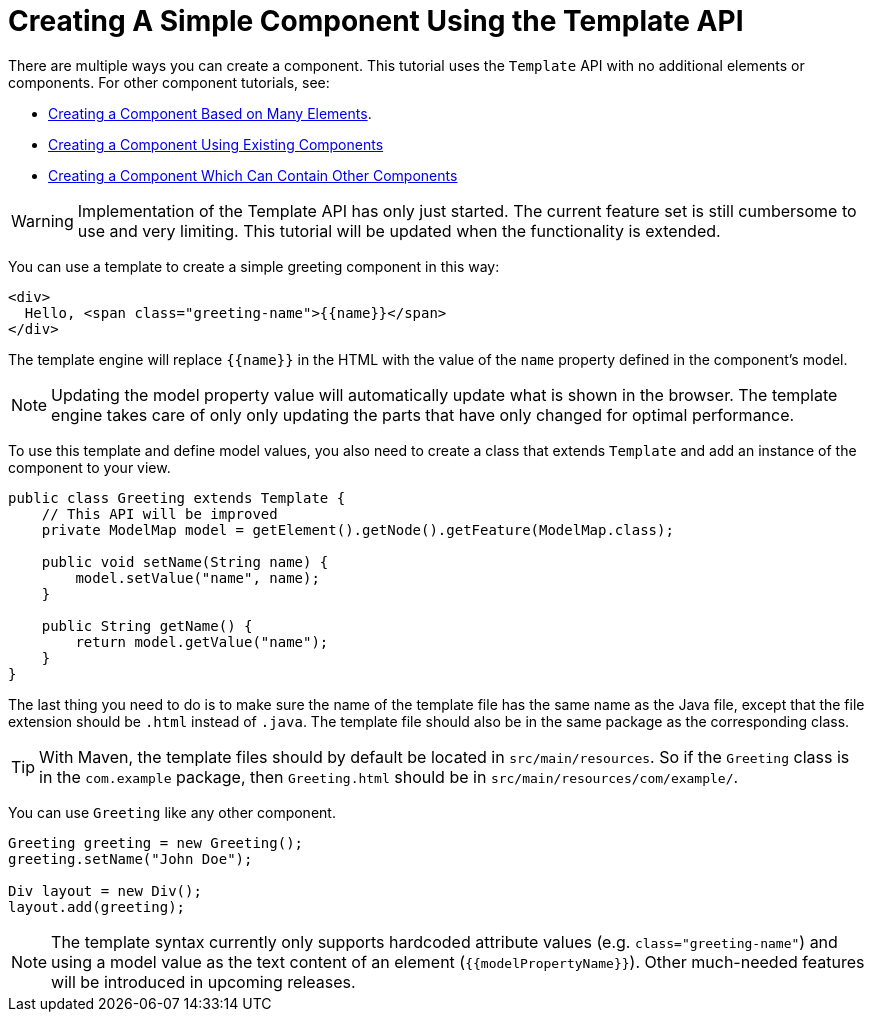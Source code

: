 ifdef::env-github[:outfilesuffix: .asciidoc]
= Creating A Simple Component Using the Template API

There are multiple ways you can create a component. This tutorial uses the `Template` API with no additional elements or components. For other component tutorials, see:

* <<tutorial-component-many-elements#,Creating a Component Based on Many Elements>>.
* <<tutorial-component-composite#,Creating a Component Using Existing Components>>
* <<tutorial-component-container#,Creating a Component Which Can Contain Other Components>>

[WARNING]
Implementation of the Template API has only just started. The current feature set is still cumbersome to use and very limiting.
This tutorial will be updated when the functionality is extended.

You can use a template to create a simple greeting component in this way:

[source,html]
----
<div>
  Hello, <span class="greeting-name">{{name}}</span>
</div>
----

The template engine will replace `{{name}}` in the HTML with the value of the `name` property defined in the component's model.

[NOTE]
Updating the model property value will automatically update what is shown in the browser.
The template engine takes care of only only updating the parts that have only changed for optimal performance.

To use this template and define model values, you also need to create a class that extends `Template` and add an instance of the component to your view.

[source,java]
----
public class Greeting extends Template {
    // This API will be improved
    private ModelMap model = getElement().getNode().getFeature(ModelMap.class);

    public void setName(String name) {
        model.setValue("name", name);
    }

    public String getName() {
        return model.getValue("name");
    }
}
----

The last thing you need to do is to make sure the name of the template file has the same name as the Java file, except that the file extension should be `.html` instead of `.java`.
The template file should also be in the same package as the corresponding class.

[TIP]
With Maven, the template files should by default be located in `src/main/resources`. So if the `Greeting` class is in the `com.example` package, then `Greeting.html` should be in `src/main/resources/com/example/`.

You can use `Greeting` like any other component.

[source,java]
----
Greeting greeting = new Greeting();
greeting.setName("John Doe");

Div layout = new Div();
layout.add(greeting);
----

[NOTE]
The template syntax currently only supports hardcoded attribute values (e.g. `class="greeting-name"`) and using a model value as the text content of an element (`{{modelPropertyName}}`). Other much-needed features will be introduced in upcoming releases.

